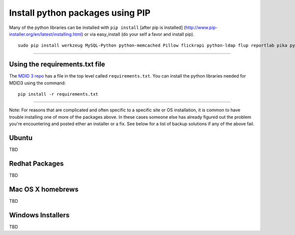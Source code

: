 Install python packages using PIP
---------------------------------

Many of the python libraries can be installed with ``pip install``
[after pip is installed]
(`http://www.pip-installer.org/en/latest/installing.html <http://www.pip-installer.org/en/latest/installing.html>`__)
or via easy\_install (do your self a favor and install pip).

::

    sudo pip install werkzeug MySQL-Python python-memcached Pillow flickrapi python-ldap flup reportlab pika pycrypto pep8-naming flake8-todo flake8-docstrings https://pyodbc.googlecode.com/files/pyodbc-3.0.7.zip

--------------

Using the requirements.txt file
~~~~~~~~~~~~~~~~~~~~~~~~~~~~~~~

The `MDID 3 repo <https://github.com/cit-jmu/rooibos>`__ has a file in
the top level called ``requirements.txt``. You can install the python
libraries needed for MDID3 using the command:

::

    pip install -r requirements.txt

--------------

Note: For reasons that are complicated and often specific to a specific
site or OS installation, it is common to have trouble installing one of
more of the packages above. In these cases someone else has already
figured out the problem you're encountering and posted ether an
installer or a fix. See below for a list of backup solutions if any of
the above fail.

Ubuntu
~~~~~~

TBD

Redhat Packages
~~~~~~~~~~~~~~~

TBD

Mac OS X homebrews
~~~~~~~~~~~~~~~~~~

TBD

Windows Installers
~~~~~~~~~~~~~~~~~~

TBD
